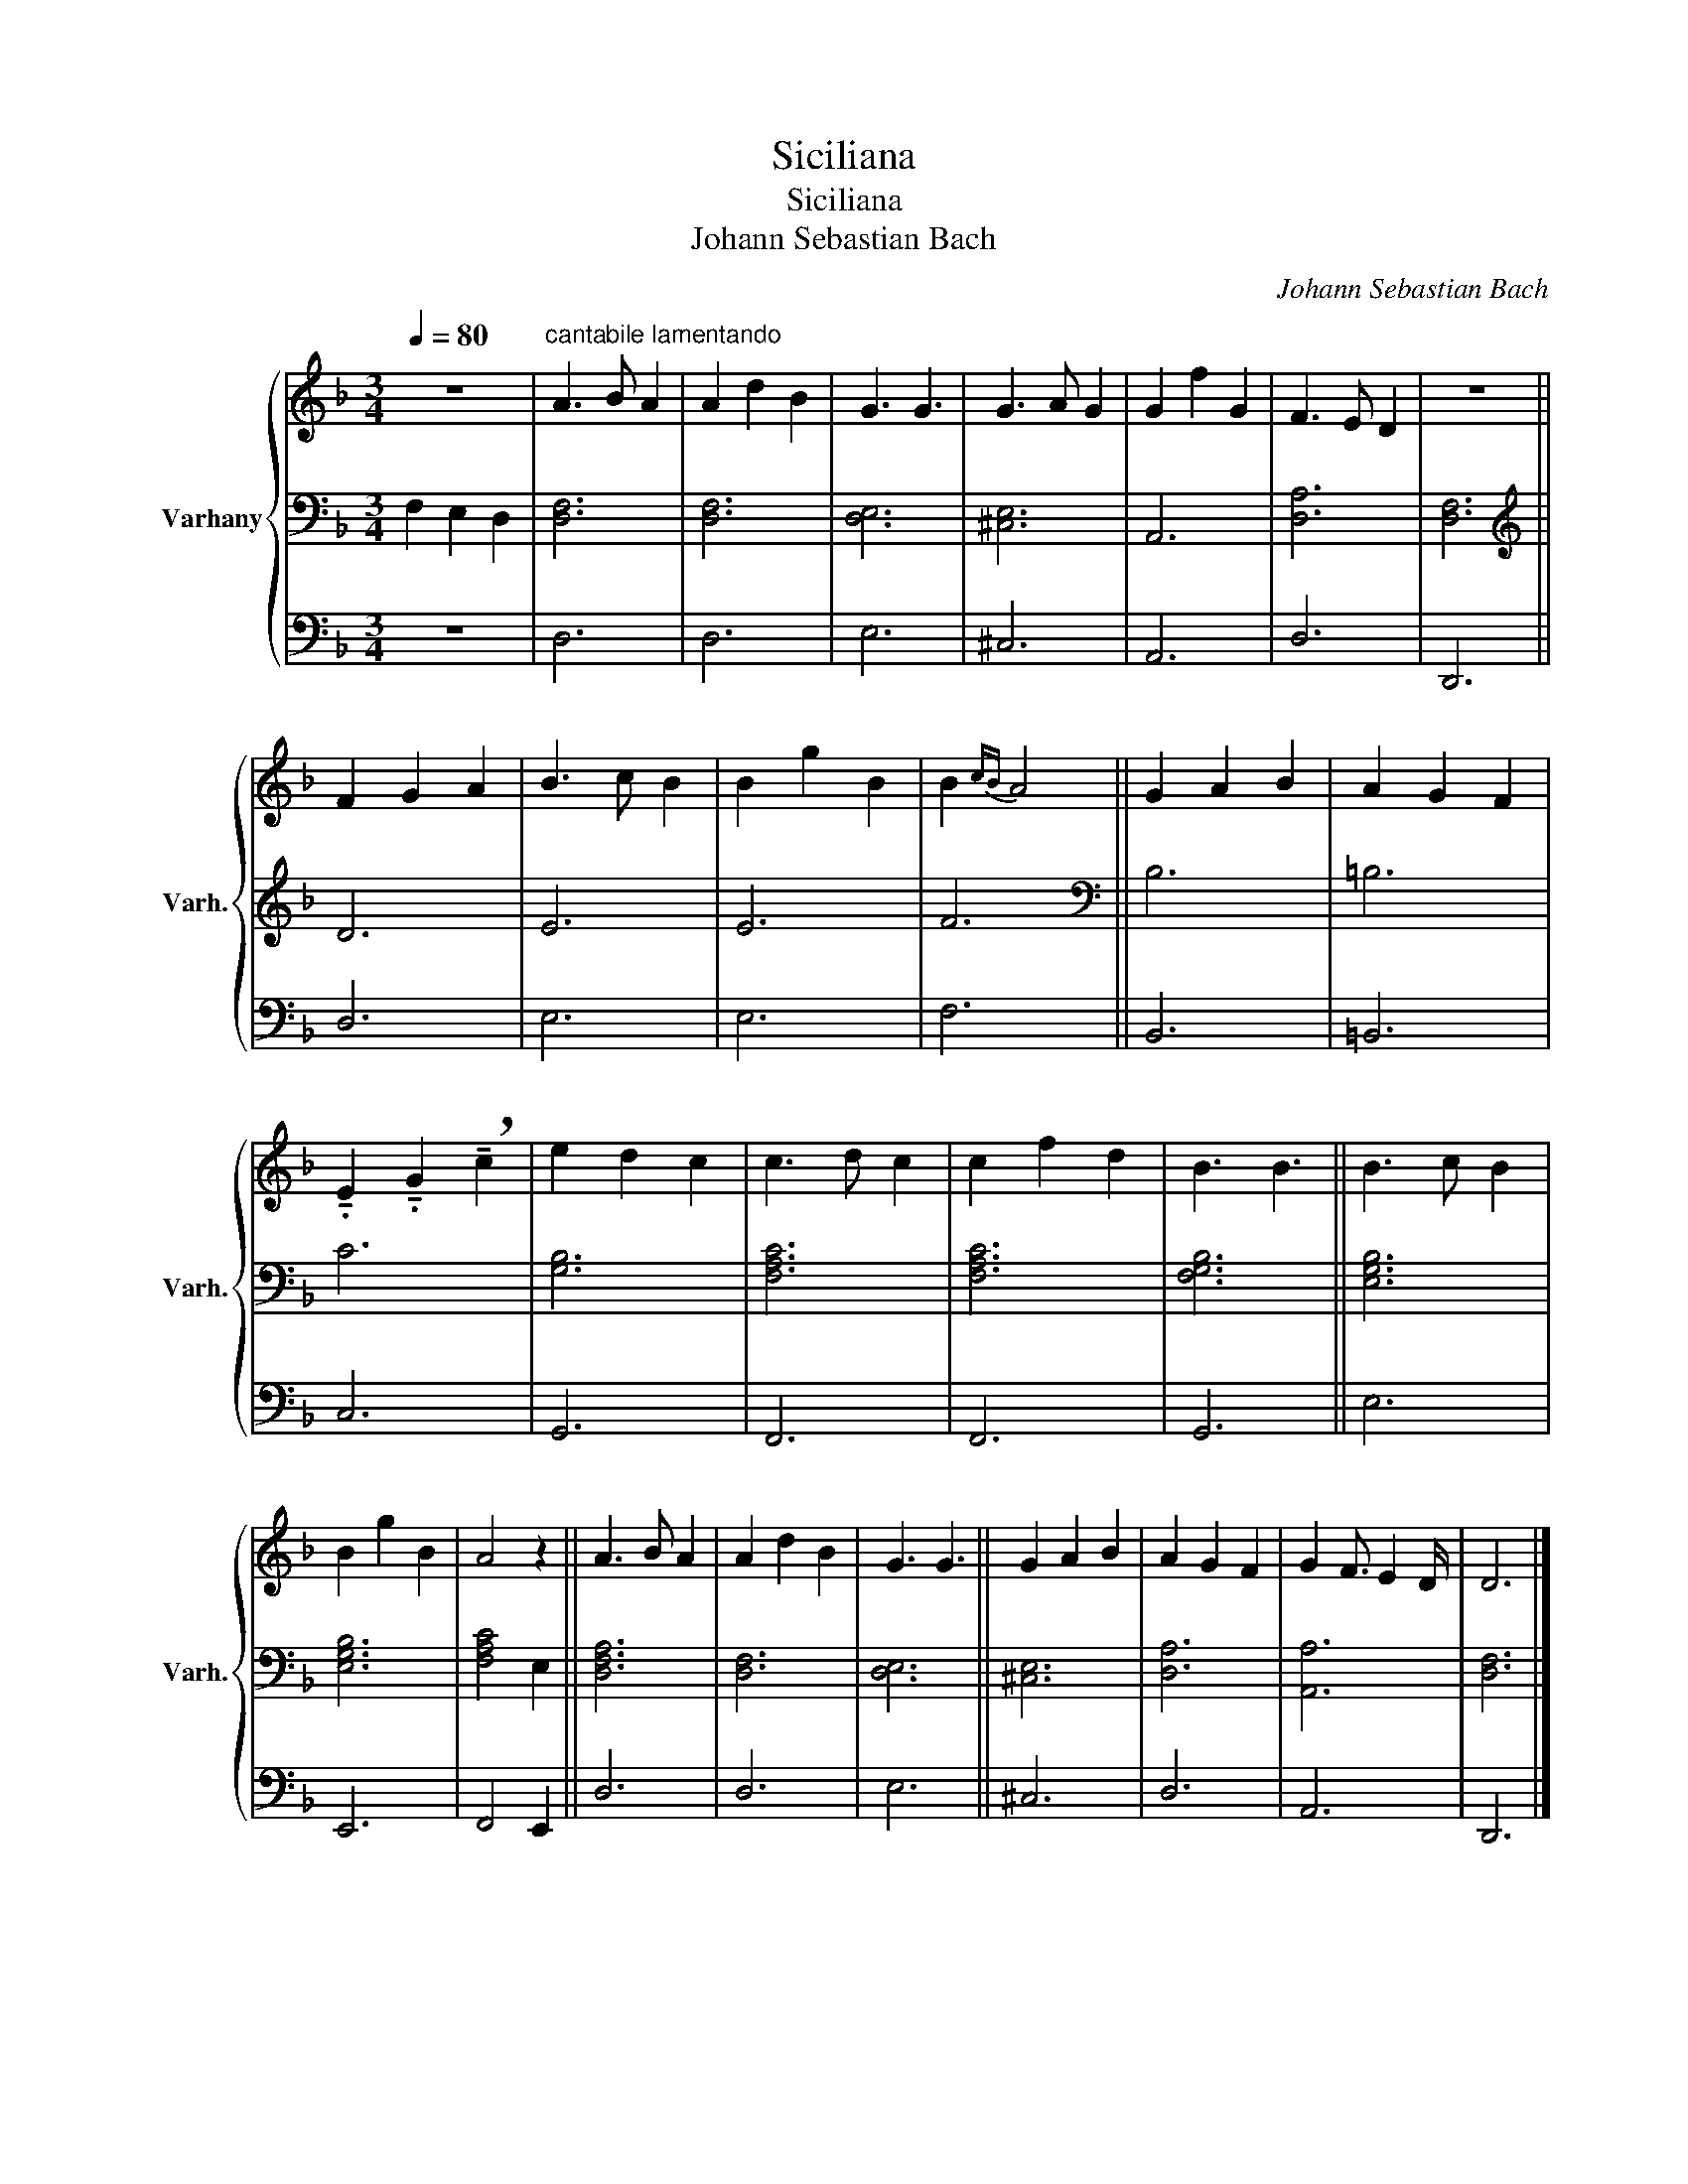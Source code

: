 X:1
T:Siciliana
T:Siciliana
T:Johann Sebastian Bach
C:Johann Sebastian Bach
%%score { 1 | 2 | 3 }
L:1/8
Q:1/4=80
M:3/4
K:F
V:1 treble nm="Varhany" snm="Varh."
V:2 bass 
V:3 bass 
V:1
 z6 |"^cantabile lamentando" A3 B A2 | A2 d2 B2 | G3 G3 | G3 A G2 | G2 f2 G2 | F3 E D2 | z6 || %8
 F2 G2 A2 | B3 c B2 | B2 g2 B2 | B2{cB} A4 || G2 A2 B2 | A2 G2 F2 | %14
 !tenuto!.E2 !tenuto!.G2 !breath!!tenuto!c2 | e2 d2 c2 | c3 d c2 | c2 f2 d2 | B3 B3 || B3 c B2 | %20
 B2 g2 B2 | A4 z2 || A3 B A2 | A2 d2 B2 | G3 G3 || G2 A2 B2 | A2 G2 F2 | G2 F3/2 E2 D/ | D6 |] %29
V:2
 F,2 E,2 D,2 | [D,F,]6 | [D,F,]6 | [D,E,]6 | [^C,E,]6 | A,,6 | [D,A,]6 | [D,F,]6 ||[K:treble] D6 | %9
 E6 | E6 | F6 ||[K:bass] B,6 | =B,6 | C6 | [G,B,]6 | [F,A,C]6 | [F,A,C]6 | [F,G,B,]6 || [E,G,B,]6 | %20
 [E,G,B,]6 | [F,A,C]4 E,2 || [D,F,A,]6 | [D,F,]6 | [D,E,]6 || [^C,E,]6 | [D,A,]6 | [A,,A,]6 | %28
 [D,F,]6 |] %29
V:3
 z6 | D,6 | D,6 | E,6 | ^C,6 | A,,6 | D,6 | D,,6 || D,6 | E,6 | E,6 | F,6 || B,,6 | =B,,6 | C,6 | %15
 G,,6 | F,,6 | F,,6 | G,,6 || E,6 | E,,6 | F,,4 E,,2 || D,6 | D,6 | E,6 || ^C,6 | D,6 | A,,6 | %28
 D,,6 |] %29

